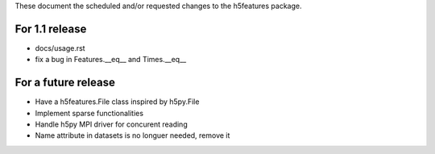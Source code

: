 These document the scheduled and/or requested changes to the h5features package.

For 1.1 release
---------------

* docs/usage.rst
* fix a bug in Features.__eq__ and Times.__eq__


For a future release
--------------------

* Have a h5features.File class inspired by h5py.File
* Implement sparse functionalities
* Handle h5py MPI driver for concurent reading
* Name attribute in datasets is no longuer needed, remove it
